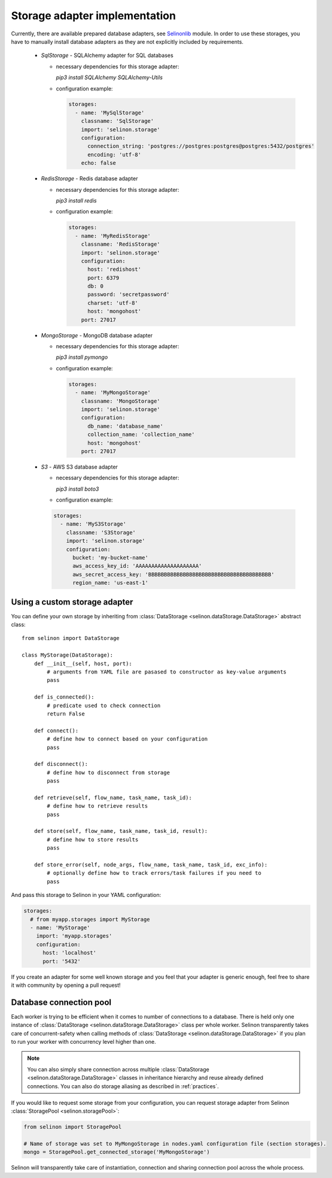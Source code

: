 .. _storage:

Storage adapter implementation
------------------------------

Currently, there are available prepared database adapters, see `Selinonlib <https://github.com/selinon/selinonlib>`_ module. In order to use these storages, you have to manually install database adapters as they are not explicitly included by requirements.

  * `SqlStorage` - SQLAlchemy adapter for SQL databases

    * necessary dependencies for this storage adapter:

      `pip3 install SQLAlchemy SQLAlchemy-Utils`

    * configuration example:

      .. code-block:: yaml

        storages:
          - name: 'MySqlStorage'
            classname: 'SqlStorage'
            import: 'selinon.storage'
            configuration:
              connection_string: 'postgres://postgres:postgres@postgres:5432/postgres'
              encoding: 'utf-8'
            echo: false

  * `RedisStorage` - Redis database adapter

    * necessary dependencies for this storage adapter:

      `pip3 install redis`

    * configuration example:

      .. code-block:: yaml

        storages:
          - name: 'MyRedisStorage'
            classname: 'RedisStorage'
            import: 'selinon.storage'
            configuration:
              host: 'redishost'
              port: 6379
              db: 0
              password: 'secretpassword'
              charset: 'utf-8'
              host: 'mongohost'
            port: 27017

  * `MongoStorage` - MongoDB database adapter

    * necessary dependencies for this storage adapter:

      `pip3 install pymongo`

    * configuration example:

      .. code-block:: yaml

        storages:
          - name: 'MyMongoStorage'
            classname: 'MongoStorage'
            import: 'selinon.storage'
            configuration:
              db_name: 'database_name'
              collection_name: 'collection_name'
              host: 'mongohost'
            port: 27017

  * `S3` - AWS S3 database adapter

    * necessary dependencies for this storage adapter:

      `pip3 install boto3`

    * configuration example:

    .. code-block:: yaml

      storages:
        - name: 'MyS3Storage'
          classname: 'S3Storage'
          import: 'selinon.storage'
          configuration:
            bucket: 'my-bucket-name'
            aws_access_key_id: 'AAAAAAAAAAAAAAAAAAAA'
            aws_secret_access_key: 'BBBBBBBBBBBBBBBBBBBBBBBBBBBBBBBBBBBBBBB'
            region_name: 'us-east-1'


Using a custom storage adapter
##############################

You can define your own storage by inheriting from :class:`DataStorage <selinon.dataStorage.DataStorage>` abstract class:

::

  from selinon import DataStorage

  class MyStorage(DataStorage):
      def __init__(self, host, port):
          # arguments from YAML file are pasased to constructor as key-value arguments
          pass

      def is_connected():
          # predicate used to check connection
          return False

      def connect():
          # define how to connect based on your configuration
          pass

      def disconnect():
          # define how to disconnect from storage
          pass

      def retrieve(self, flow_name, task_name, task_id):
          # define how to retrieve results
          pass

      def store(self, flow_name, task_name, task_id, result):
          # define how to store results
          pass

      def store_error(self, node_args, flow_name, task_name, task_id, exc_info):
          # optionally define how to track errors/task failures if you need to
          pass

And pass this storage to Selinon in your YAML configuration:

.. code-block:: yaml

  storages:
    # from myapp.storages import MyStorage
    - name: 'MyStorage'
      import: 'myapp.storages'
      configuration:
        host: 'localhost'
        port: '5432'

If you create an adapter for some well known storage and you feel that your adapter is generic enough, feel free to share it with community by opening a pull request!

Database connection pool
########################

Each worker is trying to be efficient when it comes to number of connections to a database. There is held only one instance of :class:`DataStorage <selinon.dataStorage.DataStorage>` class per whole worker. Selinon transparently takes care of concurrent-safety when calling methods of :class:`DataStorage <selinon.dataStorage.DataStorage>` if you plan to run your worker with concurrency level higher than one.


.. note::

  You can also simply share connection across multiple :class:`DataStorage <selinon.dataStorage.DataStorage>` classes in inheritance hierarchy and reuse already defined connections. You can also do storage aliasing as described in :ref:`practices`.

If you would like to request some storage from your configuration, you can request storage adapter from Selinon :class:`StoragePool <selinon.storagePool>`:

.. code-block:: python

   from selinon import StoragePool

   # Name of storage was set to MyMongoStorage in nodes.yaml configuration file (section storages).
   mongo = StoragePool.get_connected_storage('MyMongoStorage')

Selinon will transparently take care of instantiation, connection and sharing connection pool across the whole process.

